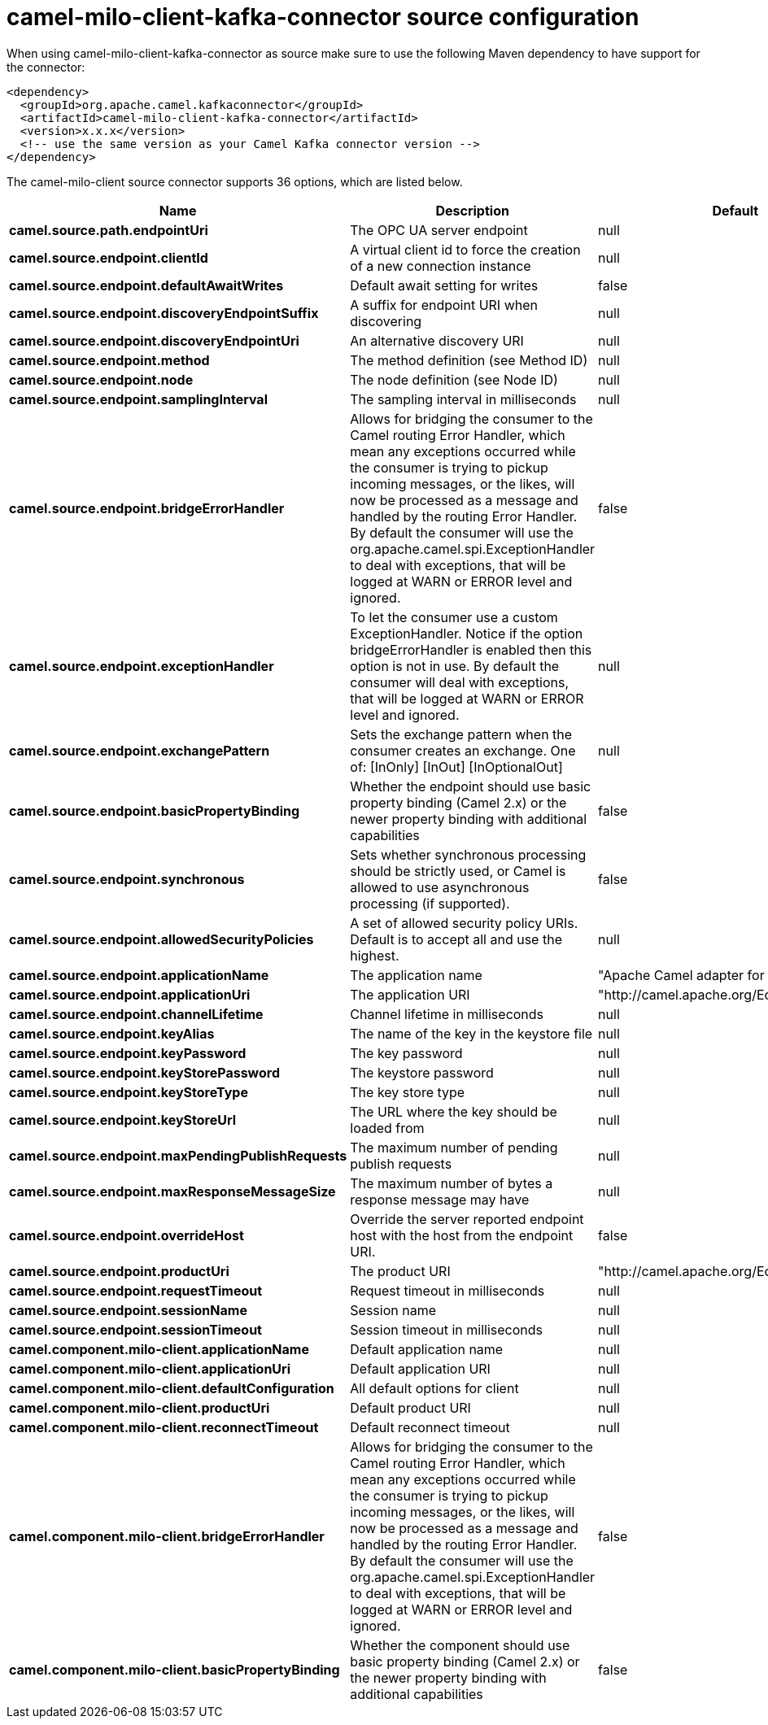 // kafka-connector options: START
[[camel-milo-client-kafka-connector-source]]
= camel-milo-client-kafka-connector source configuration

When using camel-milo-client-kafka-connector as source make sure to use the following Maven dependency to have support for the connector:

[source,xml]
----
<dependency>
  <groupId>org.apache.camel.kafkaconnector</groupId>
  <artifactId>camel-milo-client-kafka-connector</artifactId>
  <version>x.x.x</version>
  <!-- use the same version as your Camel Kafka connector version -->
</dependency>
----


The camel-milo-client source connector supports 36 options, which are listed below.



[width="100%",cols="2,5,^1,2",options="header"]
|===
| Name | Description | Default | Priority
| *camel.source.path.endpointUri* | The OPC UA server endpoint | null | ConfigDef.Importance.HIGH
| *camel.source.endpoint.clientId* | A virtual client id to force the creation of a new connection instance | null | ConfigDef.Importance.MEDIUM
| *camel.source.endpoint.defaultAwaitWrites* | Default await setting for writes | false | ConfigDef.Importance.MEDIUM
| *camel.source.endpoint.discoveryEndpointSuffix* | A suffix for endpoint URI when discovering | null | ConfigDef.Importance.MEDIUM
| *camel.source.endpoint.discoveryEndpointUri* | An alternative discovery URI | null | ConfigDef.Importance.MEDIUM
| *camel.source.endpoint.method* | The method definition (see Method ID) | null | ConfigDef.Importance.MEDIUM
| *camel.source.endpoint.node* | The node definition (see Node ID) | null | ConfigDef.Importance.MEDIUM
| *camel.source.endpoint.samplingInterval* | The sampling interval in milliseconds | null | ConfigDef.Importance.MEDIUM
| *camel.source.endpoint.bridgeErrorHandler* | Allows for bridging the consumer to the Camel routing Error Handler, which mean any exceptions occurred while the consumer is trying to pickup incoming messages, or the likes, will now be processed as a message and handled by the routing Error Handler. By default the consumer will use the org.apache.camel.spi.ExceptionHandler to deal with exceptions, that will be logged at WARN or ERROR level and ignored. | false | ConfigDef.Importance.MEDIUM
| *camel.source.endpoint.exceptionHandler* | To let the consumer use a custom ExceptionHandler. Notice if the option bridgeErrorHandler is enabled then this option is not in use. By default the consumer will deal with exceptions, that will be logged at WARN or ERROR level and ignored. | null | ConfigDef.Importance.MEDIUM
| *camel.source.endpoint.exchangePattern* | Sets the exchange pattern when the consumer creates an exchange. One of: [InOnly] [InOut] [InOptionalOut] | null | ConfigDef.Importance.MEDIUM
| *camel.source.endpoint.basicPropertyBinding* | Whether the endpoint should use basic property binding (Camel 2.x) or the newer property binding with additional capabilities | false | ConfigDef.Importance.MEDIUM
| *camel.source.endpoint.synchronous* | Sets whether synchronous processing should be strictly used, or Camel is allowed to use asynchronous processing (if supported). | false | ConfigDef.Importance.MEDIUM
| *camel.source.endpoint.allowedSecurityPolicies* | A set of allowed security policy URIs. Default is to accept all and use the highest. | null | ConfigDef.Importance.MEDIUM
| *camel.source.endpoint.applicationName* | The application name | "Apache Camel adapter for Eclipse Milo" | ConfigDef.Importance.MEDIUM
| *camel.source.endpoint.applicationUri* | The application URI | "http://camel.apache.org/EclipseMilo/Client" | ConfigDef.Importance.MEDIUM
| *camel.source.endpoint.channelLifetime* | Channel lifetime in milliseconds | null | ConfigDef.Importance.MEDIUM
| *camel.source.endpoint.keyAlias* | The name of the key in the keystore file | null | ConfigDef.Importance.MEDIUM
| *camel.source.endpoint.keyPassword* | The key password | null | ConfigDef.Importance.MEDIUM
| *camel.source.endpoint.keyStorePassword* | The keystore password | null | ConfigDef.Importance.MEDIUM
| *camel.source.endpoint.keyStoreType* | The key store type | null | ConfigDef.Importance.MEDIUM
| *camel.source.endpoint.keyStoreUrl* | The URL where the key should be loaded from | null | ConfigDef.Importance.MEDIUM
| *camel.source.endpoint.maxPendingPublishRequests* | The maximum number of pending publish requests | null | ConfigDef.Importance.MEDIUM
| *camel.source.endpoint.maxResponseMessageSize* | The maximum number of bytes a response message may have | null | ConfigDef.Importance.MEDIUM
| *camel.source.endpoint.overrideHost* | Override the server reported endpoint host with the host from the endpoint URI. | false | ConfigDef.Importance.MEDIUM
| *camel.source.endpoint.productUri* | The product URI | "http://camel.apache.org/EclipseMilo" | ConfigDef.Importance.MEDIUM
| *camel.source.endpoint.requestTimeout* | Request timeout in milliseconds | null | ConfigDef.Importance.MEDIUM
| *camel.source.endpoint.sessionName* | Session name | null | ConfigDef.Importance.MEDIUM
| *camel.source.endpoint.sessionTimeout* | Session timeout in milliseconds | null | ConfigDef.Importance.MEDIUM
| *camel.component.milo-client.applicationName* | Default application name | null | ConfigDef.Importance.MEDIUM
| *camel.component.milo-client.applicationUri* | Default application URI | null | ConfigDef.Importance.MEDIUM
| *camel.component.milo-client.defaultConfiguration* | All default options for client | null | ConfigDef.Importance.MEDIUM
| *camel.component.milo-client.productUri* | Default product URI | null | ConfigDef.Importance.MEDIUM
| *camel.component.milo-client.reconnectTimeout* | Default reconnect timeout | null | ConfigDef.Importance.MEDIUM
| *camel.component.milo-client.bridgeErrorHandler* | Allows for bridging the consumer to the Camel routing Error Handler, which mean any exceptions occurred while the consumer is trying to pickup incoming messages, or the likes, will now be processed as a message and handled by the routing Error Handler. By default the consumer will use the org.apache.camel.spi.ExceptionHandler to deal with exceptions, that will be logged at WARN or ERROR level and ignored. | false | ConfigDef.Importance.MEDIUM
| *camel.component.milo-client.basicPropertyBinding* | Whether the component should use basic property binding (Camel 2.x) or the newer property binding with additional capabilities | false | ConfigDef.Importance.MEDIUM
|===
// kafka-connector options: END
